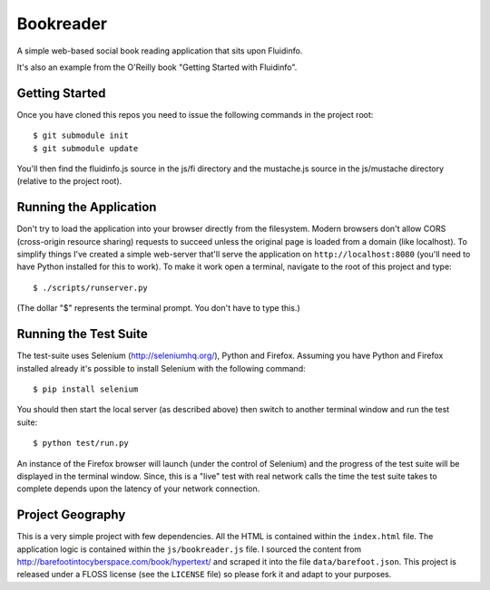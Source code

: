 Bookreader
==========

A simple web-based social book reading application that sits upon Fluidinfo.

It's also an example from the O'Reilly book "Getting Started with Fluidinfo".

Getting Started
---------------

Once you have cloned this repos you need to issue the following commands in
the project root::

  $ git submodule init
  $ git submodule update

You'll then find the fluidinfo.js source in the js/fi directory and the
mustache.js source in the js/mustache directory (relative to the project root).

Running the Application
-----------------------

Don't try to load the application into your browser directly from the
filesystem. Modern browsers don't allow CORS (cross-origin resource sharing)
requests to succeed unless the original page is loaded from a domain (like
localhost). To simplify things I've created a simple web-server that'll serve
the application on ``http://localhost:8080`` (you'll need to have Python
installed for this to work). To make it work open a terminal, navigate to the
root of this project and type::

    $ ./scripts/runserver.py

(The dollar "$" represents the terminal prompt. You don't have to type this.)

Running the Test Suite
----------------------

The test-suite uses Selenium (http://seleniumhq.org/), Python and Firefox.
Assuming you have Python and Firefox installed already it's possible to install
Selenium with the following command::

    $ pip install selenium

You should then start the local server (as described above) then switch to
another terminal window and run the test suite::

    $ python test/run.py

An instance of the Firefox browser will launch (under the control of Selenium)
and the progress of the test suite will be displayed in the terminal window.
Since, this is a "live" test with real network calls the time the test suite
takes to complete depends upon the latency of your network connection.

Project Geography
-----------------

This is a very simple project with few dependencies. All the HTML is contained
within the ``index.html`` file. The application logic is contained within the
``js/bookreader.js`` file. I sourced the content from
http://barefootintocyberspace.com/book/hypertext/ and scraped it into the file
``data/barefoot.json``. This project is released under a FLOSS license (see
the ``LICENSE`` file) so please fork it and adapt to your purposes.
